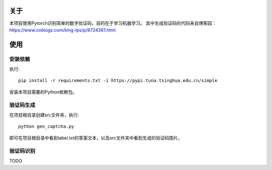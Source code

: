 关于
=======

本项目使用Pytorch识别简单的数字验证码，目的在于学习机器学习。
其中生成验证码的代码来自博客园：https://www.cnblogs.com/king-lps/p/8724361.html

使用
=======

安装依赖
------

执行::

 pip install -r requirements.txt -i https://pypi.tuna.tsinghua.edu.cn/simple

安装本项目需要的Python依赖包。

验证码生成
------

在项目根目录创建src文件夹，执行::

 python gen_captcha.py

即可在项目根目录中看到label.txt的答案文本，以及src文件夹中看到生成的验证码图片。

验证码识别
-----

TODO
